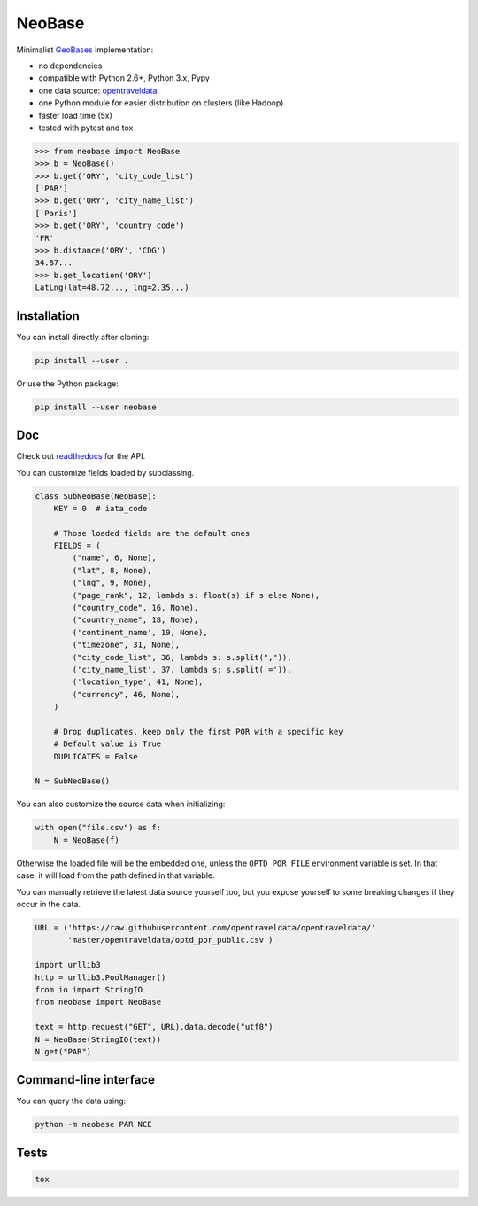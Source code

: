 NeoBase
=======

Minimalist `GeoBases <http://opentraveldata.github.com/geobases/>`__
implementation:

-  no dependencies
-  compatible with Python 2.6+, Python 3.x, Pypy
-  one data source:
   `opentraveldata <https://github.com/opentraveldata/opentraveldata>`__
-  one Python module for easier distribution on clusters (like Hadoop)
-  faster load time (5x)
-  tested with pytest and tox

.. code:: python

    >>> from neobase import NeoBase
    >>> b = NeoBase()
    >>> b.get('ORY', 'city_code_list')
    ['PAR']
    >>> b.get('ORY', 'city_name_list')
    ['Paris']
    >>> b.get('ORY', 'country_code')
    'FR'
    >>> b.distance('ORY', 'CDG')
    34.87...
    >>> b.get_location('ORY')
    LatLng(lat=48.72..., lng=2.35...)

Installation
------------

You can install directly after cloning:

.. code:: bash

    pip install --user .

Or use the Python package:

.. code:: bash

    pip install --user neobase

Doc
---

Check out `readthedocs <http://neobase.readthedocs.org/en/latest/>`__ for the API.

You can customize fields loaded by subclassing.

.. code:: python

    class SubNeoBase(NeoBase):
        KEY = 0  # iata_code

        # Those loaded fields are the default ones
        FIELDS = (
            ("name", 6, None),
            ("lat", 8, None),
            ("lng", 9, None),
            ("page_rank", 12, lambda s: float(s) if s else None),
            ("country_code", 16, None),
            ("country_name", 18, None),
            ('continent_name', 19, None),
            ("timezone", 31, None),
            ("city_code_list", 36, lambda s: s.split(",")),
            ('city_name_list', 37, lambda s: s.split('=')),
            ('location_type', 41, None),
            ("currency", 46, None),
        )

        # Drop duplicates, keep only the first POR with a specific key
        # Default value is True
        DUPLICATES = False

    N = SubNeoBase()

You can also customize the source data when initializing:

.. code:: python

    with open("file.csv") as f:
        N = NeoBase(f)

Otherwise the loaded file will be the embedded one, unless the ``OPTD_POR_FILE`` environment variable is set. In that case, it will load from the path defined in that variable.

You can manually retrieve the latest data source yourself too, but you expose yourself to some breaking changes if they occur in the data.

.. code:: python

    URL = ('https://raw.githubusercontent.com/opentraveldata/opentraveldata/'
           'master/opentraveldata/optd_por_public.csv')

    import urllib3
    http = urllib3.PoolManager()
    from io import StringIO
    from neobase import NeoBase

    text = http.request("GET", URL).data.decode("utf8")
    N = NeoBase(StringIO(text))
    N.get("PAR")

Command-line interface
----------------------

You can query the data using:

.. code:: bash

    python -m neobase PAR NCE

Tests
-----

.. code:: bash

    tox
